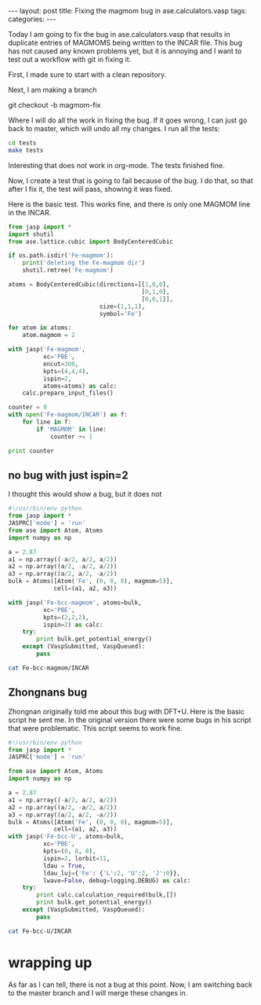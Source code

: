 #+begin_html
---
layout: post
title: Fixing the magmom bug in ase.calculators.vasp
tags:
categories:
---
#+end_html

Today I am going to fix the bug in ase.calculators.vasp that results in duplicate entries of MAGMOMS being written to the INCAR file. This bug has not caused any known problems yet, but it is annoying and I want to test out a workflow with git in fixing it.

First, I made sure to start with a clean repository.

Next, I am making a branch

git checkout -b magmom-fix

Where I will do all the work in fixing the bug. If it goes wrong, I can just go back to master, which will undo all my changes. I run all the tests:

#+BEGIN_SRC sh :results output
cd tests
make tests
#+END_SRC

#+RESULTS:
: nosetests -v

Interesting that does not work in org-mode. The tests finished fine.

Now, I create a test that is going to fail because of the bug. I do that, so that after I fix it, the test will pass, showing it was fixed. 

Here is the basic test. This works fine, and there is only one MAGMOM line in the INCAR.

#+BEGIN_SRC python
from jasp import *
import shutil
from ase.lattice.cubic import BodyCenteredCubic

if os.path.isdir('Fe-magmom'):
    print('deleting the Fe-magmom dir')
    shutil.rmtree('Fe-magmom')

atoms = BodyCenteredCubic(directions=[[1,0,0],
                                      [0,1,0],
                                      [0,0,1]],
                          size=(1,1,1),
                          symbol='Fe')

for atom in atoms:
    atom.magmom = 2

with jasp('Fe-magmom',
          xc='PBE',
          encut=300,
          kpts=(4,4,4),
          ispin=2,
          atoms=atoms) as calc:
    calc.prepare_input_files()
    
counter = 0
with open('Fe-magmom/INCAR') as f:
    for line in f:
        if 'MAGMOM' in line:
            counter += 1

print counter
#+END_SRC

#+RESULTS:
: deleting the Fe-magmom dir
: 1

** no bug with just ispin=2
I thought this would show a bug, but it does not
#+BEGIN_SRC python
#!/usr/bin/env python
from jasp import *
JASPRC['mode'] = 'run'
from ase import Atom, Atoms
import numpy as np

a = 2.87
a1 = np.array((-a/2, a/2, a/2))
a2 = np.array((a/2, -a/2, a/2))
a3 = np.array((a/2, a/2, -a/2))
bulk = Atoms([Atom('Fe', (0, 0, 0), magmom=5)],
             cell=(a1, a2, a3))

with jasp('Fe-bcc-magmom', atoms=bulk,
          xc='PBE', 
          kpts=(2,2,2),
          ispin=2) as calc:
    try:
        print bulk.get_potential_energy()
    except (VaspSubmitted, VaspQueued):
        pass

#+END_SRC

#+RESULTS:
: -7.869676


#+BEGIN_SRC sh
cat Fe-bcc-magmom/INCAR
#+END_SRC

#+RESULTS:
: INCAR created by Atomic Simulation Environment
:  PREC = Normal
:  ISPIN = 2
:  MAGMOM = 1*5.0000 


** Zhongnans bug
Zhongnan originally told me about this bug with DFT+U. Here is the basic script he sent me. In the original version there were some bugs in his script that were problematic. This script seems to work fine. 

#+BEGIN_SRC python
#!/usr/bin/env python
from jasp import *
JASPRC['mode'] = 'run'

from ase import Atom, Atoms
import numpy as np

a = 2.87
a1 = np.array((-a/2, a/2, a/2))
a2 = np.array((a/2, -a/2, a/2))
a3 = np.array((a/2, a/2, -a/2))
bulk = Atoms([Atom('Fe', (0, 0, 0), magmom=5)],
             cell=(a1, a2, a3))
with jasp('Fe-bcc-U', atoms=bulk,
          xc='PBE', 
          kpts=(8, 8, 8),
          ispin=2, lorbit=11,
          ldau = True,
          ldau_luj={'Fe': {'L':2, 'U':2, 'J':0}},
          lwave=False, debug=logging.DEBUG) as calc:
    try:
        print calc.calculation_required(bulk,[])
        print bulk.get_potential_energy()
    except (VaspSubmitted, VaspQueued):
        pass
#+END_SRC

#+RESULTS:
: False
: -6.67292

#+BEGIN_SRC sh
cat Fe-bcc-U/INCAR
#+END_SRC

#+RESULTS:
#+begin_example
INCAR created by Atomic Simulation Environment
 PREC = Normal
 ISPIN = 2
 LORBIT = 11
 LWAVE = .FALSE.
 LDAU = .TRUE.
 LDAUL = 2
 LDAUU = 2.000
 LDAUJ = 0.000
 MAGMOM = 1*5.0000 
#+end_example


* wrapping up
As far as I can tell, there is not a bug at this point. Now, I am switching back to the master branch and I will merge these changes in.
